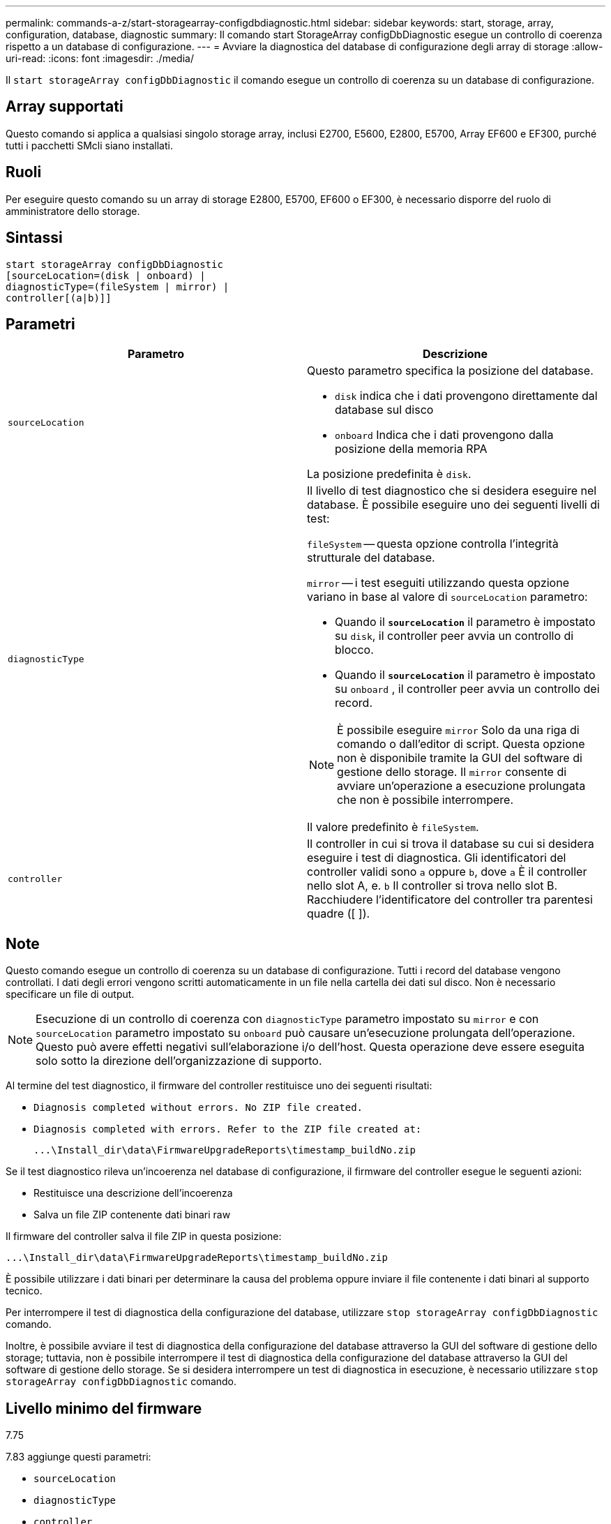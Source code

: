 ---
permalink: commands-a-z/start-storagearray-configdbdiagnostic.html 
sidebar: sidebar 
keywords: start, storage, array, configuration, database, diagnostic 
summary: Il comando start StorageArray configDbDiagnostic esegue un controllo di coerenza rispetto a un database di configurazione. 
---
= Avviare la diagnostica del database di configurazione degli array di storage
:allow-uri-read: 
:icons: font
:imagesdir: ./media/


[role="lead"]
Il `start storageArray configDbDiagnostic` il comando esegue un controllo di coerenza su un database di configurazione.



== Array supportati

Questo comando si applica a qualsiasi singolo storage array, inclusi E2700, E5600, E2800, E5700, Array EF600 e EF300, purché tutti i pacchetti SMcli siano installati.



== Ruoli

Per eseguire questo comando su un array di storage E2800, E5700, EF600 o EF300, è necessario disporre del ruolo di amministratore dello storage.



== Sintassi

[listing]
----
start storageArray configDbDiagnostic
[sourceLocation=(disk | onboard) |
diagnosticType=(fileSystem | mirror) |
controller[(a|b)]]
----


== Parametri

[cols="2*"]
|===
| Parametro | Descrizione 


 a| 
`sourceLocation`
 a| 
Questo parametro specifica la posizione del database.

* `disk` indica che i dati provengono direttamente dal database sul disco
* `onboard` Indica che i dati provengono dalla posizione della memoria RPA


La posizione predefinita è `disk`.



 a| 
`diagnosticType`
 a| 
Il livello di test diagnostico che si desidera eseguire nel database. È possibile eseguire uno dei seguenti livelli di test:

`fileSystem` -- questa opzione controlla l'integrità strutturale del database.

`mirror` -- i test eseguiti utilizzando questa opzione variano in base al valore di `sourceLocation` parametro:

* Quando il `*sourceLocation*` il parametro è impostato su `disk`, il controller peer avvia un controllo di blocco.
* Quando il `*sourceLocation*` il parametro è impostato su `onboard` , il controller peer avvia un controllo dei record.


[NOTE]
====
È possibile eseguire `mirror` Solo da una riga di comando o dall'editor di script. Questa opzione non è disponibile tramite la GUI del software di gestione dello storage. Il `mirror` consente di avviare un'operazione a esecuzione prolungata che non è possibile interrompere.

====
Il valore predefinito è `fileSystem`.



 a| 
`controller`
 a| 
Il controller in cui si trova il database su cui si desidera eseguire i test di diagnostica. Gli identificatori del controller validi sono `a` oppure `b`, dove `a` È il controller nello slot A, e. `b` Il controller si trova nello slot B. Racchiudere l'identificatore del controller tra parentesi quadre ([ ]).

|===


== Note

Questo comando esegue un controllo di coerenza su un database di configurazione. Tutti i record del database vengono controllati. I dati degli errori vengono scritti automaticamente in un file nella cartella dei dati sul disco. Non è necessario specificare un file di output.

[NOTE]
====
Esecuzione di un controllo di coerenza con `diagnosticType` parametro impostato su `mirror` e con `sourceLocation` parametro impostato su `onboard` può causare un'esecuzione prolungata dell'operazione. Questo può avere effetti negativi sull'elaborazione i/o dell'host. Questa operazione deve essere eseguita solo sotto la direzione dell'organizzazione di supporto.

====
Al termine del test diagnostico, il firmware del controller restituisce uno dei seguenti risultati:

* `Diagnosis completed without errors. No ZIP file created.`
* `Diagnosis completed with errors. Refer to the ZIP file created at:`
+
`+...\Install_dir\data\FirmwareUpgradeReports\timestamp_buildNo.zip+`



Se il test diagnostico rileva un'incoerenza nel database di configurazione, il firmware del controller esegue le seguenti azioni:

* Restituisce una descrizione dell'incoerenza
* Salva un file ZIP contenente dati binari raw


Il firmware del controller salva il file ZIP in questa posizione:

`+...\Install_dir\data\FirmwareUpgradeReports\timestamp_buildNo.zip+`

È possibile utilizzare i dati binari per determinare la causa del problema oppure inviare il file contenente i dati binari al supporto tecnico.

Per interrompere il test di diagnostica della configurazione del database, utilizzare `stop storageArray configDbDiagnostic` comando.

Inoltre, è possibile avviare il test di diagnostica della configurazione del database attraverso la GUI del software di gestione dello storage; tuttavia, non è possibile interrompere il test di diagnostica della configurazione del database attraverso la GUI del software di gestione dello storage. Se si desidera interrompere un test di diagnostica in esecuzione, è necessario utilizzare `stop storageArray configDbDiagnostic` comando.



== Livello minimo del firmware

7.75

7.83 aggiunge questi parametri:

* `sourceLocation`
* `diagnosticType`
* `controller`

